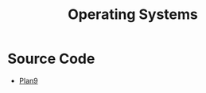 #+TITLE: Operating Systems
#+INDEX: Operating Systems

* Source Code
- [[https://github.com/plan9foundation/plan9][Plan9]]

